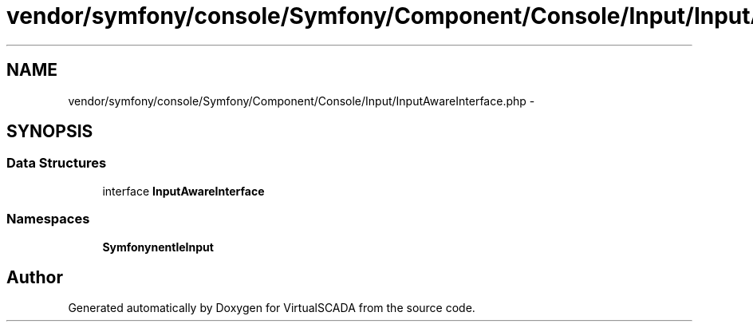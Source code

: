 .TH "vendor/symfony/console/Symfony/Component/Console/Input/InputAwareInterface.php" 3 "Tue Apr 14 2015" "Version 1.0" "VirtualSCADA" \" -*- nroff -*-
.ad l
.nh
.SH NAME
vendor/symfony/console/Symfony/Component/Console/Input/InputAwareInterface.php \- 
.SH SYNOPSIS
.br
.PP
.SS "Data Structures"

.in +1c
.ti -1c
.RI "interface \fBInputAwareInterface\fP"
.br
.in -1c
.SS "Namespaces"

.in +1c
.ti -1c
.RI " \fBSymfony\\Component\\Console\\Input\fP"
.br
.in -1c
.SH "Author"
.PP 
Generated automatically by Doxygen for VirtualSCADA from the source code\&.
